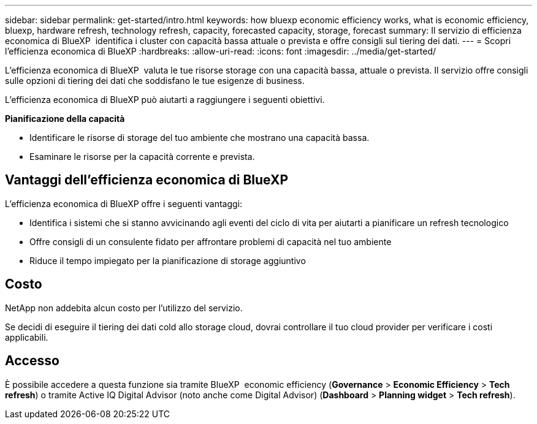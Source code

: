 ---
sidebar: sidebar 
permalink: get-started/intro.html 
keywords: how bluexp economic efficiency works, what is economic efficiency, bluexp, hardware refresh, technology refresh, capacity, forecasted capacity, storage, forecast 
summary: Il servizio di efficienza economica di BlueXP  identifica i cluster con capacità bassa attuale o prevista e offre consigli sul tiering dei dati. 
---
= Scopri l'efficienza economica di BlueXP
:hardbreaks:
:allow-uri-read: 
:icons: font
:imagesdir: ../media/get-started/


[role="lead"]
L'efficienza economica di BlueXP  valuta le tue risorse storage con una capacità bassa, attuale o prevista. Il servizio offre consigli sulle opzioni di tiering dei dati che soddisfano le tue esigenze di business.

L'efficienza economica di BlueXP può aiutarti a raggiungere i seguenti obiettivi.

*Pianificazione della capacità*

* Identificare le risorse di storage del tuo ambiente che mostrano una capacità bassa.
* Esaminare le risorse per la capacità corrente e prevista.




== Vantaggi dell'efficienza economica di BlueXP

L'efficienza economica di BlueXP offre i seguenti vantaggi:

* Identifica i sistemi che si stanno avvicinando agli eventi del ciclo di vita per aiutarti a pianificare un refresh tecnologico
* Offre consigli di un consulente fidato per affrontare problemi di capacità nel tuo ambiente
* Riduce il tempo impiegato per la pianificazione di storage aggiuntivo




== Costo

NetApp non addebita alcun costo per l'utilizzo del servizio.

Se decidi di eseguire il tiering dei dati cold allo storage cloud, dovrai controllare il tuo cloud provider per verificare i costi applicabili.



== Accesso

È possibile accedere a questa funzione sia tramite BlueXP  economic efficiency (*Governance* > *Economic Efficiency* > *Tech refresh*) o tramite Active IQ Digital Advisor (noto anche come Digital Advisor) (*Dashboard* > *Planning widget* > *Tech refresh*).

